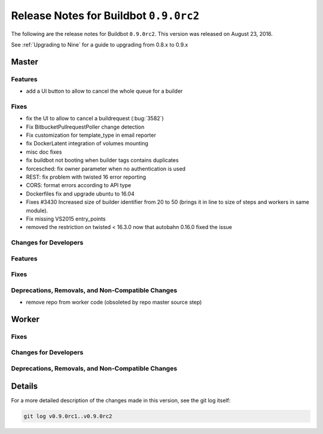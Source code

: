 Release Notes for Buildbot ``0.9.0rc2``
========================================


The following are the release notes for Buildbot ``0.9.0rc2``.
This version was released on August 23, 2016.

See :ref:`Upgrading to Nine` for a guide to upgrading from 0.8.x to 0.9.x


Master
------

Features
~~~~~~~~

* add a UI button to allow to cancel the whole queue for a builder

Fixes
~~~~~

* fix the UI to allow to cancel a buildrequest (:bug:`3582`)
* Fix BitbucketPullrequestPoller change detection
* Fix customization for template_type in email reporter
* fix DockerLatent integration of volumes mounting
* misc doc fixes
* fix buildbot not booting when builder tags contains duplicates
* forcesched: fix owner parameter when no authentication is used
* REST: fix problem with twisted 16 error reporting
* CORS: format errors according to API type
* Dockerfiles fix and upgrade ubuntu to 16.04
* Fixes #3430 Increased size of builder identifier from 20 to 50 (brings it in line to size of steps and workers in same module).
* Fix missing VS2015 entry_points
* removed the restriction on twisted < 16.3.0 now that autobahn 0.16.0 fixed the issue

Changes for Developers
~~~~~~~~~~~~~~~~~~~~~~

Features
~~~~~~~~

Fixes
~~~~~


Deprecations, Removals, and Non-Compatible Changes
~~~~~~~~~~~~~~~~~~~~~~~~~~~~~~~~~~~~~~~~~~~~~~~~~~

* remove repo from worker code (obsoleted by repo master source step)


Worker
------

Fixes
~~~~~

Changes for Developers
~~~~~~~~~~~~~~~~~~~~~~

Deprecations, Removals, and Non-Compatible Changes
~~~~~~~~~~~~~~~~~~~~~~~~~~~~~~~~~~~~~~~~~~~~~~~~~~


Details
-------

For a more detailed description of the changes made in this version, see the git log itself:

.. code-block:: bash

   git log v0.9.0rc1..v0.9.0rc2
